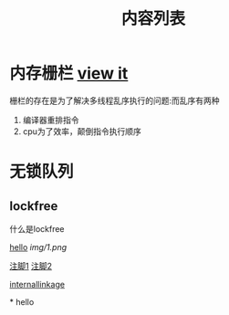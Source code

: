 #+TITLE: 内容列表

* 内存栅栏 [[file:memory_barrier.org][view it]]
 栅栏的存在是为了解决多线程乱序执行的问题:而乱序有两种 
1. 编译器重排指令
2. cpu为了效率，颠倒指令执行顺序

* 无锁队列
** lockfree
   什么是lockfree

[[file:img/number/0.png][hello]]
[[file:img/number/1.png]]
[[file:img/1.png]]
[[img/1.png]]


[[fn:tp1][注脚1]]
[[fn:tp2][注脚2]]

[[my-anchor][internallinkage]]
[fn:tp1] hello
[fn:tp2] world
#+OPTIONS: <:active
#+ICALENDAR_EXCLUDE_TAGS:
hello org mode!






<<my-anchor>>* hello


